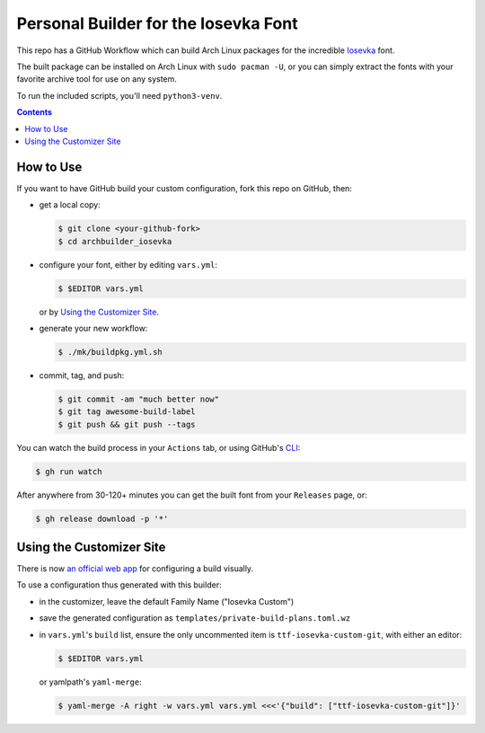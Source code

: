 Personal Builder for the Iosevka Font
=====================================

|build status|

This repo has a GitHub Workflow which can build Arch Linux
packages for the incredible Iosevka_ font.

The built package can be installed on Arch Linux with ``sudo pacman -U``,
or you can simply extract the fonts with your favorite archive tool for use on
any system.

To run the included scripts, you'll need ``python3-venv``.

.. contents::
   :depth: 1

How to Use
----------

If you want to have GitHub build your custom configuration,
fork this repo on GitHub, then:

- get a local copy:

  .. code:: console

     $ git clone <your-github-fork>
     $ cd archbuilder_iosevka

- configure your font, either by editing ``vars.yml``:

  .. code:: console

     $ $EDITOR vars.yml

  or by `Using the Customizer Site`_.

- generate your new workflow:

  .. code:: console

     $ ./mk/buildpkg.yml.sh

- commit, tag, and push:

  .. code:: console

     $ git commit -am "much better now"
     $ git tag awesome-build-label
     $ git push && git push --tags

You can watch the build process in your ``Actions`` tab,
or using GitHub's CLI_:

.. code:: console

   $ gh run watch

After anywhere from 30-120+ minutes you can
get the built font from your ``Releases`` page, or:

.. code:: console

   $ gh release download -p '*'

Using the Customizer Site
-------------------------

There is now `an official web app`_ for configuring a build visually.

To use a configuration thus generated with this builder:

- in the customizer, leave the default Family Name ("Iosevka Custom")
- save the generated configuration as ``templates/private-build-plans.toml.wz``
- in ``vars.yml``'s ``build`` list, ensure the only uncommented item is ``ttf-iosevka-custom-git``,
  with either an editor:

  .. code:: console

     $ $EDITOR vars.yml

  or yamlpath's ``yaml-merge``:

  .. code:: console

     $ yaml-merge -A right -w vars.yml vars.yml <<<'{"build": ["ttf-iosevka-custom-git"]}'


.. _Iosevka: https://github.com/be5invis/Iosevka/
.. _an official web app: https://typeof.net/Iosevka/customizer
.. _CLI: https://github.com/cli/cli

.. |build status| image:: https://github.com/AndydeCleyre/archbuilder_iosevka/workflows/Build%20and%20upload%20Arch%20Linux%20packages/badge.svg
   :alt: Build Status
   :target: https://github.com/AndydeCleyre/archbuilder_iosevka/actions
